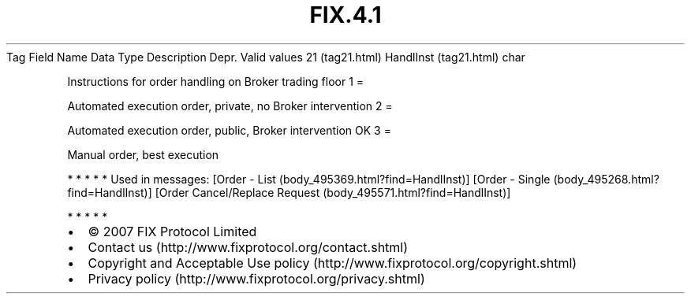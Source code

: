 .TH FIX.4.1 "" "" "Tag #21"
Tag
Field Name
Data Type
Description
Depr.
Valid values
21 (tag21.html)
HandlInst (tag21.html)
char
.PP
Instructions for order handling on Broker trading floor
1
=
.PP
Automated execution order, private, no Broker intervention
2
=
.PP
Automated execution order, public, Broker intervention OK
3
=
.PP
Manual order, best execution
.PP
   *   *   *   *   *
Used in messages:
[Order - List (body_495369.html?find=HandlInst)]
[Order - Single (body_495268.html?find=HandlInst)]
[Order Cancel/Replace Request (body_495571.html?find=HandlInst)]
.PP
   *   *   *   *   *
.PP
.PP
.IP \[bu] 2
© 2007 FIX Protocol Limited
.IP \[bu] 2
Contact us (http://www.fixprotocol.org/contact.shtml)
.IP \[bu] 2
Copyright and Acceptable Use policy (http://www.fixprotocol.org/copyright.shtml)
.IP \[bu] 2
Privacy policy (http://www.fixprotocol.org/privacy.shtml)
